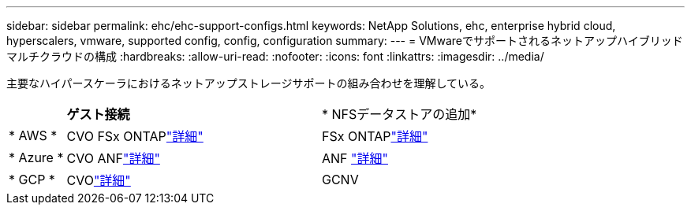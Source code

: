 ---
sidebar: sidebar 
permalink: ehc/ehc-support-configs.html 
keywords: NetApp Solutions, ehc, enterprise hybrid cloud, hyperscalers, vmware, supported config, config, configuration 
summary:  
---
= VMwareでサポートされるネットアップハイブリッドマルチクラウドの構成
:hardbreaks:
:allow-uri-read: 
:nofooter: 
:icons: font
:linkattrs: 
:imagesdir: ../media/


[role="lead"]
主要なハイパースケーラにおけるネットアップストレージサポートの組み合わせを理解している。

[cols="10%, 45%, 45%"]
|===


|  | *ゲスト接続* | * NFSデータストアの追加* 


| * AWS * | CVO FSx ONTAPlink:aws-guest.html["詳細"] | FSx ONTAPlink:aws-native-overview.html["詳細"] 


| * Azure * | CVO ANFlink:azure-guest.html["詳細"] | ANF link:azure-native-overview.html["詳細"] 


| * GCP * | CVOlink:gcp-guest.html["詳細"] | GCNV 
|===